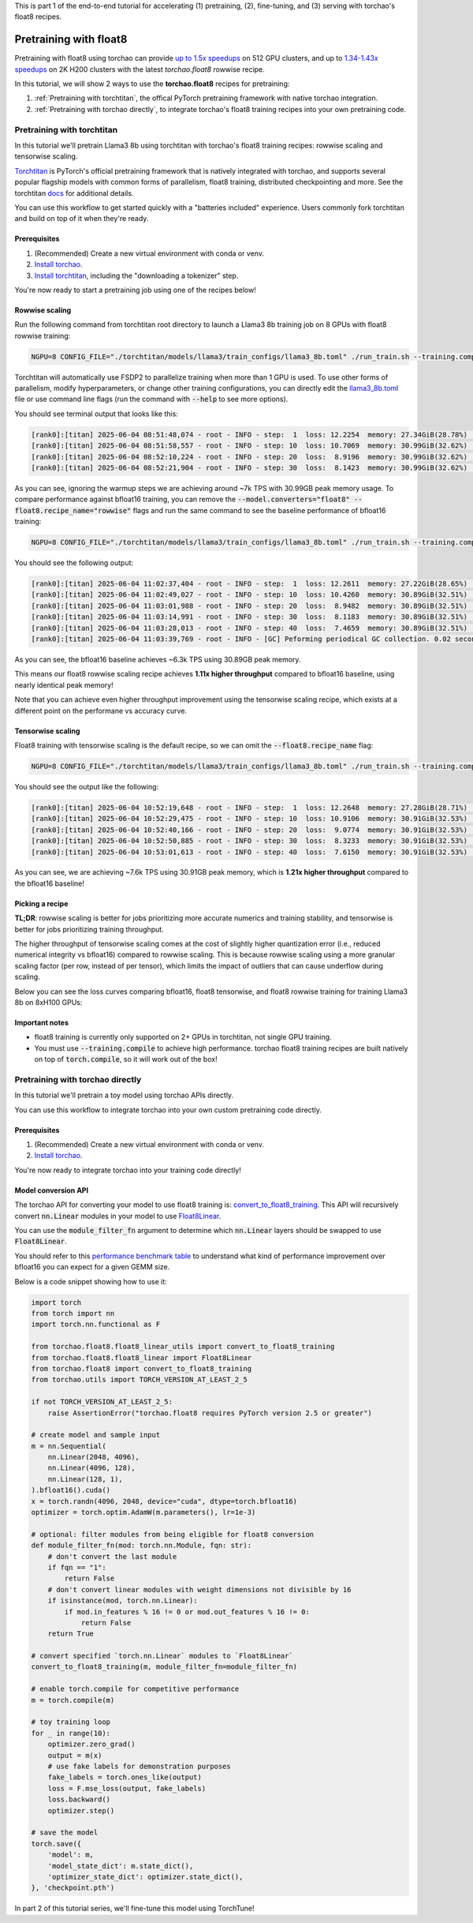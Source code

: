 This is part 1 of the end-to-end tutorial for accelerating (1) pretraining, (2), fine-tuning, and (3) serving with torchao's float8 recipes.

Pretraining with float8
---------------------------------

Pretraining with float8 using torchao can provide `up to 1.5x speedups <https://pytorch.org/blog/training-using-float8-fsdp2/>`__ on 512 GPU clusters,
and up to `1.34-1.43x speedups <https://pytorch.org/blog/accelerating-large-scale-training-and-convergence-with-pytorch-float8-rowwise-on-crusoe-2k-h200s/>`__ on 2K H200 clusters with the latest `torchao.float8` rowwise recipe.

In this tutorial, we will show 2 ways to use the **torchao.float8** recipes for pretraining:

1. :ref:`Pretraining with torchtitan`, the offical PyTorch pretraining framework with native torchao integration.
2. :ref:`Pretraining with torchao directly`, to integrate torchao's float8 training recipes into your own pretraining code.


Pretraining with torchtitan
###########################

In this tutorial we'll pretrain Llama3 8b using torchtitan with torchao's float8 training recipes: rowwise scaling and tensorwise scaling.

`Torchtitan <https://github.com/pytorch/torchtitan/>`__ is PyTorch's official pretraining framework that is natively integrated with torchao, and supports
several popular flagship models with common forms of parallelism, float8 training, distributed checkpointing and more.
See the torchtitan `docs <https://github.com/pytorch/torchtitan>`__ for additional details.

You can use this workflow to get started quickly with a "batteries included" experience. Users commonly
fork torchtitan and build on top of it when they're ready.

Prerequisites
================

1. (Recommended) Create a new virtual environment with conda or venv.
2. `Install torchao <https://github.com/pytorch/ao/tree/main?tab=readme-ov-file#installation>`__.
3. `Install torchtitan <https://github.com/pytorch/torchtitan/tree/main?tab=readme-ov-file#installation>`__, including the "downloading a tokenizer" step.

You're now ready to start a pretraining job using one of the recipes below!

Rowwise scaling
===============

Run the following command from torchtitan root directory to launch a Llama3 8b training job on 8 GPUs with float8 rowwise training:

.. code:: console

    NGPU=8 CONFIG_FILE="./torchtitan/models/llama3/train_configs/llama3_8b.toml" ./run_train.sh --training.compile --model.converters="float8" --float8.recipe_name="rowwise"

Torchtitan will automatically use FSDP2 to parallelize training when more than 1 GPU is used. To use other forms of parallelism, modify hyperparameters, or change other training configurations, you can directly edit the `llama3_8b.toml <https://github.com/pytorch/torchtitan/blob/775a486edd173ceb9be1c9b1b30af6ca2d4b4fa0/torchtitan/models/llama3/train_configs/llama3_8b.toml>`__ file or use command line flags (run the command with :code:`--help` to see more options).

You should see terminal output that looks like this:

.. code:: console

    [rank0]:[titan] 2025-06-04 08:51:48,074 - root - INFO - step:  1  loss: 12.2254  memory: 27.34GiB(28.78%)  tps: 375  tflops: 21.73  mfu: 2.20%
    [rank0]:[titan] 2025-06-04 08:51:58,557 - root - INFO - step: 10  loss: 10.7069  memory: 30.99GiB(32.62%)  tps: 7,034  tflops: 407.35  mfu: 41.19%
    [rank0]:[titan] 2025-06-04 08:52:10,224 - root - INFO - step: 20  loss:  8.9196  memory: 30.99GiB(32.62%)  tps: 7,022  tflops: 406.65  mfu: 41.12%
    [rank0]:[titan] 2025-06-04 08:52:21,904 - root - INFO - step: 30  loss:  8.1423  memory: 30.99GiB(32.62%)  tps: 7,014  tflops: 406.23  mfu: 41.08%

As you can see, ignoring the warmup steps we are achieving around ~7k TPS with 30.99GB peak memory usage. To compare performance against bfloat16 training, you can remove the :code:`--model.converters="float8" --float8.recipe_name="rowwise"` flags
and run the same command to see the baseline performance of bfloat16 training:

.. code:: console

    NGPU=8 CONFIG_FILE="./torchtitan/models/llama3/train_configs/llama3_8b.toml" ./run_train.sh --training.compile

You should see the following output:

.. code:: console

    [rank0]:[titan] 2025-06-04 11:02:37,404 - root - INFO - step:  1  loss: 12.2611  memory: 27.22GiB(28.65%)  tps: 595  tflops: 34.47  mfu: 3.49%
    [rank0]:[titan] 2025-06-04 11:02:49,027 - root - INFO - step: 10  loss: 10.4260  memory: 30.89GiB(32.51%)  tps: 6,344  tflops: 367.39  mfu: 37.15%
    [rank0]:[titan] 2025-06-04 11:03:01,988 - root - INFO - step: 20  loss:  8.9482  memory: 30.89GiB(32.51%)  tps: 6,321  tflops: 366.06  mfu: 37.01%
    [rank0]:[titan] 2025-06-04 11:03:14,991 - root - INFO - step: 30  loss:  8.1183  memory: 30.89GiB(32.51%)  tps: 6,300  tflops: 364.89  mfu: 36.89%
    [rank0]:[titan] 2025-06-04 11:03:28,013 - root - INFO - step: 40  loss:  7.4659  memory: 30.89GiB(32.51%)  tps: 6,291  tflops: 364.36  mfu: 36.84%
    [rank0]:[titan] 2025-06-04 11:03:39,769 - root - INFO - [GC] Peforming periodical GC collection. 0.02 seconds.

As you can see, the bfloat16 baseline achieves ~6.3k TPS using 30.89GB peak memory.

This means our float8 rowwise scaling recipe achieves **1.11x higher throughput** compared to bfloat16 baseline, using nearly identical peak memory!

Note that you can achieve even higher throughput improvement using the tensorwise scaling recipe, which exists at a different point on the performane vs accuracy curve.

Tensorwise scaling
==================

Float8 training with tensorwise scaling is the default recipe, so we can omit the :code:`--float8.recipe_name` flag:

.. code:: console

    NGPU=8 CONFIG_FILE="./torchtitan/models/llama3/train_configs/llama3_8b.toml" ./run_train.sh --training.compile --model.converters="float8"

You should see the output like the following:

.. code:: console

    [rank0]:[titan] 2025-06-04 10:52:19,648 - root - INFO - step:  1  loss: 12.2648  memory: 27.28GiB(28.71%)  tps: 557  tflops: 32.29  mfu: 3.26%
    [rank0]:[titan] 2025-06-04 10:52:29,475 - root - INFO - step: 10  loss: 10.9106  memory: 30.91GiB(32.53%)  tps: 7,503  tflops: 434.53  mfu: 43.94%
    [rank0]:[titan] 2025-06-04 10:52:40,166 - root - INFO - step: 20  loss:  9.0774  memory: 30.91GiB(32.53%)  tps: 7,663  tflops: 443.78  mfu: 44.87%
    [rank0]:[titan] 2025-06-04 10:52:50,885 - root - INFO - step: 30  loss:  8.3233  memory: 30.91GiB(32.53%)  tps: 7,643  tflops: 442.66  mfu: 44.76%
    [rank0]:[titan] 2025-06-04 10:53:01,613 - root - INFO - step: 40  loss:  7.6150  memory: 30.91GiB(32.53%)  tps: 7,637  tflops: 442.27  mfu: 44.72%

As you can see, we are achieving ~7.6k TPS using 30.91GB peak memory, which is **1.21x higher throughput** compared to the bfloat16 baseline!

Picking a recipe
================

**TL;DR**: rowwise scaling is better for jobs prioritizing more accurate numerics and training stability, and tensorwise is better for jobs prioritizing training throughput.

The higher throughput of tensorwise scaling comes at the cost of slightly higher quantization error (i.e., reduced numerical integrity vs bfloat16) compared to rowwise scaling.
This is because rowwise scaling using a more granular scaling factor (per row, instead of per tensor), which limits the impact of outliers that can cause underflow during scaling.

Below you can see the loss curves comparing bfloat16, float8 tensorwise, and float8 rowwise training for training Llama3 8b on 8xH100 GPUs:

.. image:: ../static/fp8-loss-curves.png
  :alt: Loss curves for training Llama3 8b on 8xH100s with torchtitan using bfloat16, float8 tensorwise, and float8 rowwise training.


Important notes
===============

* float8 training is currently only supported on 2+ GPUs in torchtitan, not single GPU training.
* You must use :code:`--training.compile` to achieve high performance. torchao float8 training recipes are built natively on top of :code:`torch.compile`, so it will work out of the box!


Pretraining with torchao directly
#################################

In this tutorial we'll pretrain a toy model using torchao APIs directly.

You can use this workflow to integrate torchao into your own custom pretraining code directly.

Prerequisites
================

1. (Recommended) Create a new virtual environment with conda or venv.
2. `Install torchao <https://github.com/pytorch/ao/tree/main?tab=readme-ov-file#installation>`__.

You're now ready to integrate torchao into your training code directly!

Model conversion API
====================

The torchao API for converting your model to use float8 training is: `convert_to_float8_training <https://github.com/pytorch/ao/blob/152a8e397e1383c55bf7b87a8eaa2b87ffb2c114/torchao/float8/float8_linear_utils.py#L84>`__. This API will recursively convert :code:`nn.Linear` modules in your model to use `Float8Linear <https://github.com/pytorch/ao/blob/152a8e397e1383c55bf7b87a8eaa2b87ffb2c114/torchao/float8/float8_linear.py#L254>`__.

You can use the :code:`module_filter_fn` argument to determine which :code:`nn.Linear` layers should be swapped to use :code:`Float8Linear`.

You should refer to this `performance benchmark table <https://github.com/pytorch/ao/tree/152a8e397e1383c55bf7b87a8eaa2b87ffb2c114/torchao/float8#performance>`__ to understand
what kind of performance improvement over bfloat16 you can expect for a given GEMM size.

Below is a code snippet showing how to use it:

.. code:: py

    import torch
    from torch import nn
    import torch.nn.functional as F

    from torchao.float8.float8_linear_utils import convert_to_float8_training
    from torchao.float8.float8_linear import Float8Linear
    from torchao.float8 import convert_to_float8_training
    from torchao.utils import TORCH_VERSION_AT_LEAST_2_5

    if not TORCH_VERSION_AT_LEAST_2_5:
        raise AssertionError("torchao.float8 requires PyTorch version 2.5 or greater")

    # create model and sample input
    m = nn.Sequential(
        nn.Linear(2048, 4096),
        nn.Linear(4096, 128),
        nn.Linear(128, 1),
    ).bfloat16().cuda()
    x = torch.randn(4096, 2048, device="cuda", dtype=torch.bfloat16)
    optimizer = torch.optim.AdamW(m.parameters(), lr=1e-3)

    # optional: filter modules from being eligible for float8 conversion
    def module_filter_fn(mod: torch.nn.Module, fqn: str):
        # don't convert the last module
        if fqn == "1":
            return False
        # don't convert linear modules with weight dimensions not divisible by 16
        if isinstance(mod, torch.nn.Linear):
            if mod.in_features % 16 != 0 or mod.out_features % 16 != 0:
                return False
        return True

    # convert specified `torch.nn.Linear` modules to `Float8Linear`
    convert_to_float8_training(m, module_filter_fn=module_filter_fn)

    # enable torch.compile for competitive performance
    m = torch.compile(m)

    # toy training loop
    for _ in range(10):
        optimizer.zero_grad()
        output = m(x)
        # use fake labels for demonstration purposes
        fake_labels = torch.ones_like(output)
        loss = F.mse_loss(output, fake_labels)
        loss.backward()
        optimizer.step()

    # save the model
    torch.save({
        'model': m,
        'model_state_dict': m.state_dict(),
        'optimizer_state_dict': optimizer.state_dict(),
    }, 'checkpoint.pth')

In part 2 of this tutorial series, we'll fine-tune this model using TorchTune!

